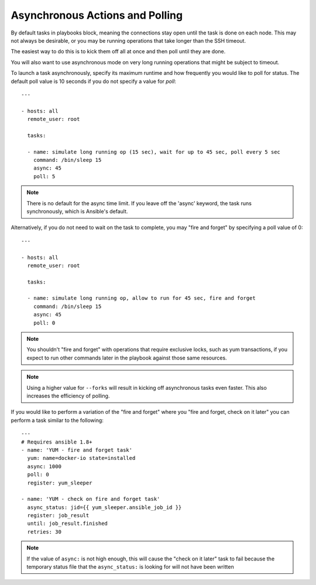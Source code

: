 Asynchronous Actions and Polling
================================

By default tasks in playbooks block, meaning the connections stay open
until the task is done on each node.  This may not always be desirable, or you may
be running operations that take longer than the SSH timeout.

The easiest way to do this is
to kick them off all at once and then poll until they are done.

You will also want to use asynchronous mode on very long running
operations that might be subject to timeout.

To launch a task asynchronously, specify its maximum runtime
and how frequently you would like to poll for status.  The default
poll value is 10 seconds if you do not specify a value for `poll`::

    ---

    - hosts: all
      remote_user: root

      tasks:

      - name: simulate long running op (15 sec), wait for up to 45 sec, poll every 5 sec
        command: /bin/sleep 15
        async: 45
        poll: 5

.. note::
   There is no default for the async time limit.  If you leave off the
   'async' keyword, the task runs synchronously, which is Ansible's
   default.

Alternatively, if you do not need to wait on the task to complete, you may
"fire and forget" by specifying a poll value of 0::

    ---

    - hosts: all
      remote_user: root

      tasks:

      - name: simulate long running op, allow to run for 45 sec, fire and forget
        command: /bin/sleep 15
        async: 45
        poll: 0

.. note::
   You shouldn't "fire and forget" with operations that require
   exclusive locks, such as yum transactions, if you expect to run other
   commands later in the playbook against those same resources.

.. note::
   Using a higher value for ``--forks`` will result in kicking off asynchronous
   tasks even faster.  This also increases the efficiency of polling.

If you would like to perform a variation of the "fire and forget" where you 
"fire and forget, check on it later" you can perform a task similar to the 
following::

      --- 
      # Requires ansible 1.8+
      - name: 'YUM - fire and forget task'
        yum: name=docker-io state=installed
        async: 1000
        poll: 0
        register: yum_sleeper

      - name: 'YUM - check on fire and forget task'
        async_status: jid={{ yum_sleeper.ansible_job_id }}
        register: job_result
        until: job_result.finished
        retries: 30

.. note::
   If the value of ``async:`` is not high enough, this will cause the 
   "check on it later" task to fail because the temporary status file that
   the ``async_status:`` is looking for will not have been written 

.. seealso::

   :doc:`playbooks`
       An introduction to playbooks
   `User Mailing List <http://groups.google.com/group/ansible-devel>`_
       Have a question?  Stop by the google group!
   `irc.freenode.net <http://irc.freenode.net>`_
       #ansible IRC chat channel


